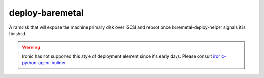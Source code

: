 ================
deploy-baremetal
================
A ramdisk that will expose the machine primary disk over iSCSI and reboot
once baremetal-deploy-helper signals it is finished.

.. Warning::

   Ironic has not supported this style of deployment element since it's
   early days. Please consult `ironic-python-agent-builder <https://docs.openstack.org/ironic-python-agent-builder>`_.
